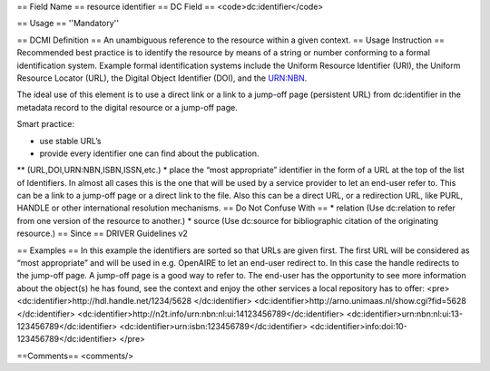 == Field Name ==
resource identifier
== DC Field ==
<code>dc:identifier</code>

== Usage ==
''Mandatory''

== DCMI Definition ==
An unambiguous reference to the resource within a given context.
== Usage Instruction ==
Recommended best practice is to identify the resource by means of a string or number conforming to a formal identification system. Example formal identification systems include the Uniform Resource Identifier (URI), the Uniform Resource Locator (URL), the Digital Object Identifier (DOI), and the URN:NBN.

The ideal use of this element is to use a direct link or a link to a jump-off page (persistent URL) from dc:identifier in the metadata record to the digital resource or a jump-off page.

Smart practice:

* use stable URL’s
* provide every identifier one can find about the publication.
** (URL,DOI,URN:NBN,ISBN,ISSN,etc.)
* place the “most appropriate” identifier in the form of a URL at the top of the list of Identifiers. In almost all cases this is the one that will be used by a service provider to let an end-user refer to. This can be a link to a jump-off page or a direct link to the file. Also this can be a direct URL, or a redirection URL, like PURL, HANDLE or other international resolution mechanisms.
== Do Not Confuse With ==
* relation (Use dc:relation to refer from one version of the resource to another.)
* source (Use dc:source for bibliographic citation of the originating resource.)
== Since ==
DRIVER Guidelines v2

== Examples ==
In this example the identifiers are sorted so that URLs are given first. The first URL will be considered as “most appropriate” and will be used in e.g. OpenAIRE to let an end-user redirect to. In this case the handle redirects to the jump-off page. A jump-off page is a good way to refer to. The end-user has the opportunity to see more information about the object(s) he has found, see the context and enjoy the other services a local repository has to offer:
<pre>
<dc:identifier>http://hdl.handle.net/1234/5628 </dc:identifier>
<dc:identifier>http://arno.unimaas.nl/show.cgi?fid=5628 </dc:identifier>
<dc:identifier>http://n2t.info/urn:nbn:nl:ui:14123456789</dc:identifier>
<dc:identifier>urn:nbn:nl:ui:13-123456789</dc:identifier>
<dc:identifier>urn:isbn:123456789</dc:identifier>
<dc:identifier>info:doi:10-123456789</dc:identifier>
</pre>

==Comments==
<comments/>
